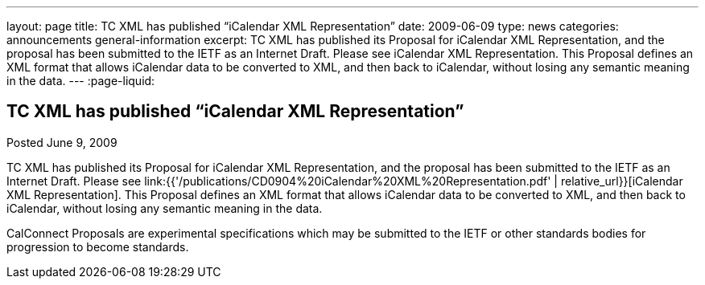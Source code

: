 ---
layout: page
title: TC XML has published “iCalendar XML Representation”
date: 2009-06-09
type: news
categories: announcements general-information
excerpt: TC XML has published its Proposal for iCalendar XML Representation, and the proposal has been submitted to the IETF as an Internet Draft. Please see iCalendar XML Representation. This Proposal defines an XML format that allows iCalendar data to be converted to XML, and then back to iCalendar, without losing any semantic meaning in the data.
---
:page-liquid:

== TC XML has published “iCalendar XML Representation”

Posted June 9, 2009

TC XML has published its Proposal for iCalendar XML Representation, and the proposal has been submitted to the IETF as an Internet Draft. Please see link:{{'/publications/CD0904%20iCalendar%20XML%20Representation.pdf' | relative_url}}[iCalendar XML Representation]. This Proposal defines an XML format that allows iCalendar data to be converted to XML, and then back to iCalendar, without losing any semantic meaning in the data.

CalConnect Proposals are experimental specifications which may be submitted to the IETF or other standards bodies for progression to become standards.




